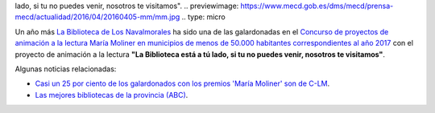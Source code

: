 .. title: Hemos recibido el premio María Moliner
.. slug: premio-maria-moliner
.. date: 2017-11-17 17:30
.. tags: Premios
.. description: Esta Biblioteca_ ha sido una de las galardonadas con el Premio María Moliner con el proyecto de animación a la lectura "La Biblioteca está a tú
lado, si tu no puedes venir, nosotros te visitamos".
.. previewimage: https://www.mecd.gob.es/dms/mecd/prensa-mecd/actualidad/2016/04/20160405-mm/mm.jpg
.. type: micro

Un año más `La Biblioteca de Los Navalmorales <http://biblioln.es/stories/la-biblioteca-de-los-navalmorales/contacto.html>`_ ha sido una de las galardonadas en el `Concurso de proyectos de animación a la lectura María Moliner en municipios de menos de 50.000 habitantes correspondientes al año 2017 <https://www.mecd.gob.es/cultura-mecd/areas-cultura/libro/sc/becas-ayudas-y-subvenciones/animacion-lectura-maria-moliner.html>`_ con el proyecto de animación a la lectura **"La Biblioteca está a tú
lado, si tu no puedes venir, nosotros te visitamos"**.

Algunas noticias relacionadas: 

- `Casi un 25 por ciento de los galardonados con los premios 'María Moliner' son de C-LM <http://www.europapress.es/castilla-lamancha/noticia-casi-25-ciento-galardonados-premios-maria-moliner-son-lm-20171029141607.html>`_.

- `Las mejores bibliotecas de la provincia (ABC) <http://www.abc.es/espana/castilla-la-mancha/toledo/abci-premian-17-bibliotecas-provincia-201611081302_noticia.html>`_.

.. thumbnail:: https://www.mecd.gob.es/dms/mecd/prensa-mecd/actualidad/2016/04/20160405-mm/mm.jpg
  :alt:Premio María Moliner del Ministerio de Educación
  
  `Listado completo de galardonados (PDF)`_.

.. _`Listado completo de galardonados (PDF)`: https://www.mecd.gob.es/cultura-mecd/dms/mecd/servicios-al-ciudadano-mecd/catalogo/general/cultura/202093/ficha/202093-2017/resolucion_concesion.pdf
